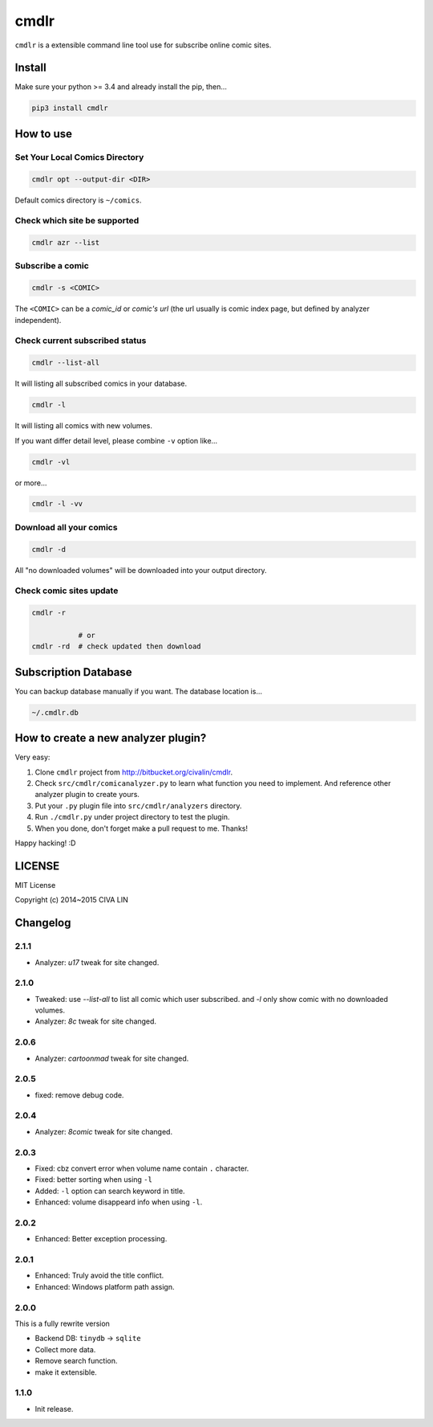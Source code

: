 cmdlr
################

``cmdlr`` is a extensible command line tool use for subscribe online comic sites.



Install
=============

Make sure your python >= 3.4 and already install the pip, then...

.. code:: bash

    pip3 install cmdlr



How to use
==========

Set Your Local Comics Directory
-------------------------------

.. code:: bash

    cmdlr opt --output-dir <DIR>


Default comics directory is ``~/comics``.

Check which site be supported 
-----------------------------

.. code:: bash

    cmdlr azr --list

Subscribe a comic
-----------------

.. code:: bash

    cmdlr -s <COMIC>

The ``<COMIC>`` can be a *comic_id* or *comic's url* (the url usually is comic index page, but defined by analyzer independent).

Check current subscribed status
-------------------------------

.. code:: bash

    cmdlr --list-all

It will listing all subscribed comics in your database.

.. code:: bash

    cmdlr -l

It will listing all comics with new volumes.

If you want differ detail level, please combine ``-v`` option like...

.. code:: bash

    cmdlr -vl

or more...

.. code:: bash

    cmdlr -l -vv

Download all your comics
-------------------------

.. code:: bash

    cmdlr -d

All "no downloaded volumes" will be downloaded into your output directory.

Check comic sites update
---------------------------

.. code:: bash

    cmdlr -r

               # or
    cmdlr -rd  # check updated then download



Subscription Database
==========================

You can backup database manually if you want. The database location is...

.. code:: bash

    ~/.cmdlr.db



How to create a new analyzer plugin?
======================================

Very easy:

1. Clone ``cmdlr`` project from http://bitbucket.org/civalin/cmdlr.
2. Check ``src/cmdlr/comicanalyzer.py`` to learn what function you need to implement. And reference other analyzer plugin to create yours.
3. Put your ``.py`` plugin file into ``src/cmdlr/analyzers`` directory.
4. Run ``./cmdlr.py`` under project directory to test the plugin.
5. When you done, don't forget make a pull request to me. Thanks!

Happy hacking! :D



LICENSE
=========

MIT License

Copyright (c) 2014~2015 CIVA LIN



Changelog
=========

2.1.1
---------

- Analyzer: `u17` tweak for site changed.

2.1.0
---------

- Tweaked: use `--list-all` to list all comic which user subscribed. and `-l` only show comic with no downloaded volumes.
- Analyzer: `8c` tweak for site changed.

2.0.6
---------

- Analyzer: `cartoonmad` tweak for site changed.

2.0.5
---------

- fixed: remove debug code.

2.0.4
---------

- Analyzer: `8comic` tweak for site changed.

2.0.3
---------

- Fixed: cbz convert error when volume name contain ``.`` character.
- Fixed: better sorting when using ``-l``
- Added: ``-l`` option can search keyword in title.
- Enhanced: volume disappeard info when using ``-l``.

2.0.2
---------

- Enhanced: Better exception processing.

2.0.1
---------

- Enhanced: Truly avoid the title conflict.
- Enhanced: Windows platform path assign.

2.0.0
---------

This is a fully rewrite version

- Backend DB: ``tinydb`` -> ``sqlite``
- Collect more data.
- Remove search function.
- make it extensible.

1.1.0
---------

- Init release.
